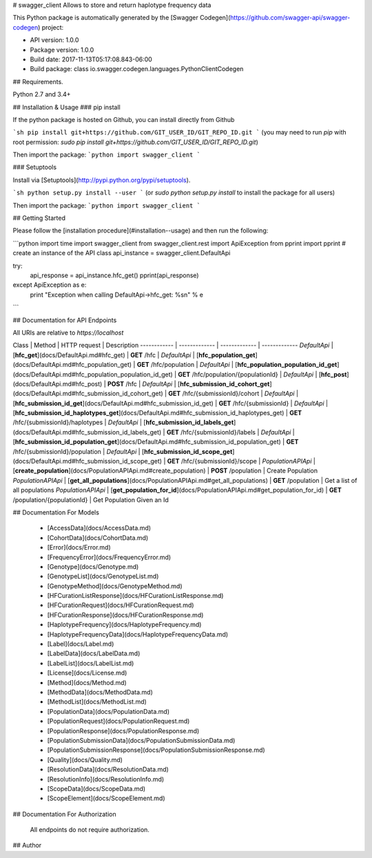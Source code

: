 # swagger_client
Allows to store and return haplotype frequency data

This Python package is automatically generated by the [Swagger Codegen](https://github.com/swagger-api/swagger-codegen) project:

- API version: 1.0.0
- Package version: 1.0.0
- Build date: 2017-11-13T05:17:08.843-06:00
- Build package: class io.swagger.codegen.languages.PythonClientCodegen

## Requirements.

Python 2.7 and 3.4+

## Installation & Usage
### pip install

If the python package is hosted on Github, you can install directly from Github

```sh
pip install git+https://github.com/GIT_USER_ID/GIT_REPO_ID.git
```
(you may need to run `pip` with root permission: `sudo pip install git+https://github.com/GIT_USER_ID/GIT_REPO_ID.git`)

Then import the package:
```python
import swagger_client 
```

### Setuptools

Install via [Setuptools](http://pypi.python.org/pypi/setuptools).

```sh
python setup.py install --user
```
(or `sudo python setup.py install` to install the package for all users)

Then import the package:
```python
import swagger_client
```

## Getting Started

Please follow the [installation procedure](#installation--usage) and then run the following:

```python
import time
import swagger_client
from swagger_client.rest import ApiException
from pprint import pprint
# create an instance of the API class
api_instance = swagger_client.DefaultApi

try:
    api_response = api_instance.hfc_get()
    pprint(api_response)
except ApiException as e:
    print "Exception when calling DefaultApi->hfc_get: %s\n" % e

```

## Documentation for API Endpoints

All URIs are relative to *https://localhost*

Class | Method | HTTP request | Description
------------ | ------------- | ------------- | -------------
*DefaultApi* | [**hfc_get**](docs/DefaultApi.md#hfc_get) | **GET** /hfc | 
*DefaultApi* | [**hfc_population_get**](docs/DefaultApi.md#hfc_population_get) | **GET** /hfc/population | 
*DefaultApi* | [**hfc_population_population_id_get**](docs/DefaultApi.md#hfc_population_population_id_get) | **GET** /hfc/population/{populationId} | 
*DefaultApi* | [**hfc_post**](docs/DefaultApi.md#hfc_post) | **POST** /hfc | 
*DefaultApi* | [**hfc_submission_id_cohort_get**](docs/DefaultApi.md#hfc_submission_id_cohort_get) | **GET** /hfc/{submissionId}/cohort | 
*DefaultApi* | [**hfc_submission_id_get**](docs/DefaultApi.md#hfc_submission_id_get) | **GET** /hfc/{submissionId} | 
*DefaultApi* | [**hfc_submission_id_haplotypes_get**](docs/DefaultApi.md#hfc_submission_id_haplotypes_get) | **GET** /hfc/{submissionId}/haplotypes | 
*DefaultApi* | [**hfc_submission_id_labels_get**](docs/DefaultApi.md#hfc_submission_id_labels_get) | **GET** /hfc/{submissionId}/labels | 
*DefaultApi* | [**hfc_submission_id_population_get**](docs/DefaultApi.md#hfc_submission_id_population_get) | **GET** /hfc/{submissionId}/population | 
*DefaultApi* | [**hfc_submission_id_scope_get**](docs/DefaultApi.md#hfc_submission_id_scope_get) | **GET** /hfc/{submissionId}/scope | 
*PopulationAPIApi* | [**create_population**](docs/PopulationAPIApi.md#create_population) | **POST** /population | Create Population
*PopulationAPIApi* | [**get_all_populations**](docs/PopulationAPIApi.md#get_all_populations) | **GET** /population | Get a list of all populations
*PopulationAPIApi* | [**get_population_for_id**](docs/PopulationAPIApi.md#get_population_for_id) | **GET** /population/{populationId} | Get Population Given an Id


## Documentation For Models

 - [AccessData](docs/AccessData.md)
 - [CohortData](docs/CohortData.md)
 - [Error](docs/Error.md)
 - [FrequencyError](docs/FrequencyError.md)
 - [Genotype](docs/Genotype.md)
 - [GenotypeList](docs/GenotypeList.md)
 - [GenotypeMethod](docs/GenotypeMethod.md)
 - [HFCurationListResponse](docs/HFCurationListResponse.md)
 - [HFCurationRequest](docs/HFCurationRequest.md)
 - [HFCurationResponse](docs/HFCurationResponse.md)
 - [HaplotypeFrequency](docs/HaplotypeFrequency.md)
 - [HaplotypeFrequencyData](docs/HaplotypeFrequencyData.md)
 - [Label](docs/Label.md)
 - [LabelData](docs/LabelData.md)
 - [LabelList](docs/LabelList.md)
 - [License](docs/License.md)
 - [Method](docs/Method.md)
 - [MethodData](docs/MethodData.md)
 - [MethodList](docs/MethodList.md)
 - [PopulationData](docs/PopulationData.md)
 - [PopulationRequest](docs/PopulationRequest.md)
 - [PopulationResponse](docs/PopulationResponse.md)
 - [PopulationSubmissionData](docs/PopulationSubmissionData.md)
 - [PopulationSubmissionResponse](docs/PopulationSubmissionResponse.md)
 - [Quality](docs/Quality.md)
 - [ResolutionData](docs/ResolutionData.md)
 - [ResolutionInfo](docs/ResolutionInfo.md)
 - [ScopeData](docs/ScopeData.md)
 - [ScopeElement](docs/ScopeElement.md)


## Documentation For Authorization

 All endpoints do not require authorization.


## Author





